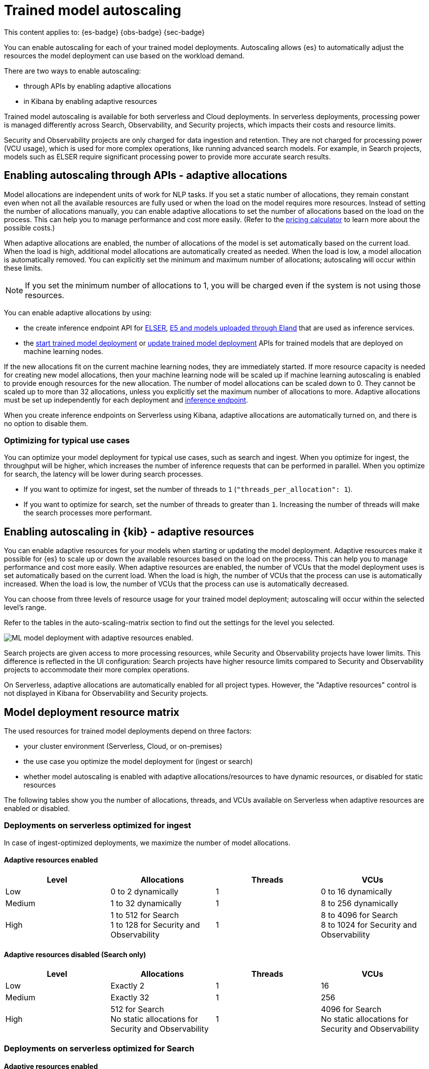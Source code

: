 [[general-ml-nlp-auto-scale]]
= Trained model autoscaling

// :keywords: serverless

This content applies to: {es-badge} {obs-badge} {sec-badge}

You can enable autoscaling for each of your trained model deployments.
Autoscaling allows {es} to automatically adjust the resources the model deployment can use based on the workload demand.

There are two ways to enable autoscaling:

* through APIs by enabling adaptive allocations
* in Kibana by enabling adaptive resources


Trained model autoscaling is available for both serverless and Cloud deployments. In serverless deployments, processing power is managed differently across Search, Observability, and Security projects, which impacts their costs and resource limits.

Security and Observability projects are only charged for data ingestion and retention. They are not charged for processing power (VCU usage), which is used for more complex operations, like running advanced search models. For example, in Search projects, models such as ELSER require significant processing power to provide more accurate search results.

[discrete]
[[enabling-autoscaling-through-apis-adaptive-allocations]]
== Enabling autoscaling through APIs - adaptive allocations

Model allocations are independent units of work for NLP tasks.
If you set a static number of allocations, they remain constant even when not all the available resources are fully used or when the load on the model requires more resources.
Instead of setting the number of allocations manually, you can enable adaptive allocations to set the number of allocations based on the load on the process.
This can help you to manage performance and cost more easily.
(Refer to the https://cloud.elastic.co/pricing[pricing calculator] to learn more about the possible costs.)

When adaptive allocations are enabled, the number of allocations of the model is set automatically based on the current load.
When the load is high, additional model allocations are automatically created as needed.
When the load is low, a model allocation is automatically removed.
You can explicitly set the minimum and maximum number of allocations; autoscaling will occur within these limits.

[NOTE]
====
If you set the minimum number of allocations to 1, you will be charged even if the system is not using those resources.
====

You can enable adaptive allocations by using:

* the create inference endpoint API for https://www.elastic.co/guide/en/elasticsearch/reference/master/infer-service-elser.html[ELSER], https://www.elastic.co/guide/en/elasticsearch/reference/master/infer-service-elasticsearch.html[E5 and models uploaded through Eland] that are used as inference services.
* the https://www.elastic.co/guide/en/elasticsearch/reference/master/start-trained-model-deployment.html[start trained model deployment] or https://www.elastic.co/guide/en/elasticsearch/reference/master/update-trained-model-deployment.html[update trained model deployment] APIs for trained models that are deployed on machine learning nodes.

If the new allocations fit on the current machine learning nodes, they are immediately started.
If more resource capacity is needed for creating new model allocations, then your machine learning node will be scaled up if machine learning autoscaling is enabled to provide enough resources for the new allocation.
The number of model allocations can be scaled down to 0.
They cannot be scaled up to more than 32 allocations, unless you explicitly set the maximum number of allocations to more.
Adaptive allocations must be set up independently for each deployment and https://www.elastic.co/guide/en/elasticsearch/reference/master/put-inference-api.html[inference endpoint].

When you create inference endpoints on Serverless using Kibana, adaptive allocations are automatically turned on, and there is no option to disable them.

[discrete]
[[optimizing-for-typical-use-cases]]
=== Optimizing for typical use cases

You can optimize your model deployment for typical use cases, such as search and ingest.
When you optimize for ingest, the throughput will be higher, which increases the number of inference requests that can be performed in parallel.
When you optimize for search, the latency will be lower during search processes.

* If you want to optimize for ingest, set the number of threads to `1` (`"threads_per_allocation": 1`).
* If you want to optimize for search, set the number of threads to greater than `1`.
Increasing the number of threads will make the search processes more performant.

[discrete]
[[enabling-autoscaling-in-kibana-adaptive-resources]]
== Enabling autoscaling in {kib} - adaptive resources

You can enable adaptive resources for your models when starting or updating the model deployment.
Adaptive resources make it possible for {es} to scale up or down the available resources based on the load on the process.
This can help you to manage performance and cost more easily.
When adaptive resources are enabled, the number of VCUs that the model deployment uses is set automatically based on the current load.
When the load is high, the number of VCUs that the process can use is automatically increased.
When the load is low, the number of VCUs that the process can use is automatically decreased.

You can choose from three levels of resource usage for your trained model deployment; autoscaling will occur within the selected level's range.

Refer to the tables in the auto-scaling-matrix section to find out the settings for the level you selected.

image::images/ml-nlp-deployment.png[ML model deployment with adaptive resources enabled.]

Search projects are given access to more processing resources, while Security and Observability projects have lower limits. This difference is reflected in the UI configuration: Search projects have higher resource limits compared to Security and Observability projects to accommodate their more complex operations.

On Serverless, adaptive allocations are automatically enabled for all project types.
However, the "Adaptive resources" control is not displayed in Kibana for Observability and Security projects.

[discrete]
[[model-deployment-resource-matrix]]
== Model deployment resource matrix

The used resources for trained model deployments depend on three factors:

* your cluster environment (Serverless, Cloud, or on-premises)
* the use case you optimize the model deployment for (ingest or search)
* whether model autoscaling is enabled with adaptive allocations/resources to have dynamic resources, or disabled for static resources

The following tables show you the number of allocations, threads, and VCUs available on Serverless when adaptive resources are enabled or disabled.

[discrete]
[[deployments-on-serverless-optimized-for-ingest]]
=== Deployments on serverless optimized for ingest

In case of ingest-optimized deployments, we maximize the number of model allocations.

[discrete]
[[adaptive-resources-enabled]]
==== Adaptive resources enabled

|===
| Level | Allocations | Threads | VCUs

| Low
| 0 to 2 dynamically
| 1
| 0 to 16 dynamically

| Medium
| 1 to 32 dynamically
| 1
| 8 to 256 dynamically

| High
a| 1 to 512 for Search +
1 to 128 for Security and Observability
| 1
a| 8 to 4096 for Search +
8 to 1024 for Security and Observability
|===


[discrete]
[[adaptive-resources-disabled-search-only]]
==== Adaptive resources disabled (Search only)

|===
| Level | Allocations | Threads | VCUs

| Low
| Exactly 2
| 1
| 16

| Medium
| Exactly 32
| 1
| 256

| High
a| 512 for Search +
No static allocations for Security and Observability
| 1
a| 4096 for Search +
No static allocations for Security and Observability
|===

[discrete]
[[deployments-on-serverless-optimized-for-search]]
=== Deployments on serverless optimized for Search

[discrete]
[[adaptive-resources-enabled-for-search]]
==== Adaptive resources enabled

|===
| Level | Allocations | Threads | VCUs

| Low
| 0 to 1 dynamically
| Always 2
| 0 to 16 dynamically

| Medium
| 1 to 2 (if threads=16), dynamically
| Maximum (for example, 16)
| 8 to 256 dynamically

| High
a| 1 to 32 (if threads=16), dynamically +
1 to 128 for Security and Observability
| Maximum (for example, 16)
a| 8 to 4096 for Search +
8 to 1024 for Security and Observability
|===

[discrete]
[[adaptive-resources-disabled-for-search]]
==== Adaptive resources disabled

|===
| Level | Allocations | Threads | VCUs

| Low
| 1 statically
| Always 2
| 16

| Medium
| 2 statically (if threads=16)
| Maximum (for example, 16)
| 256

| High
a| 32 statically (if threads=16) for Search +
No static allocations for Security and Observability
| Maximum (for example, 16)
a| 4096 for Search +
No static allocations for Security and Observability
|===
